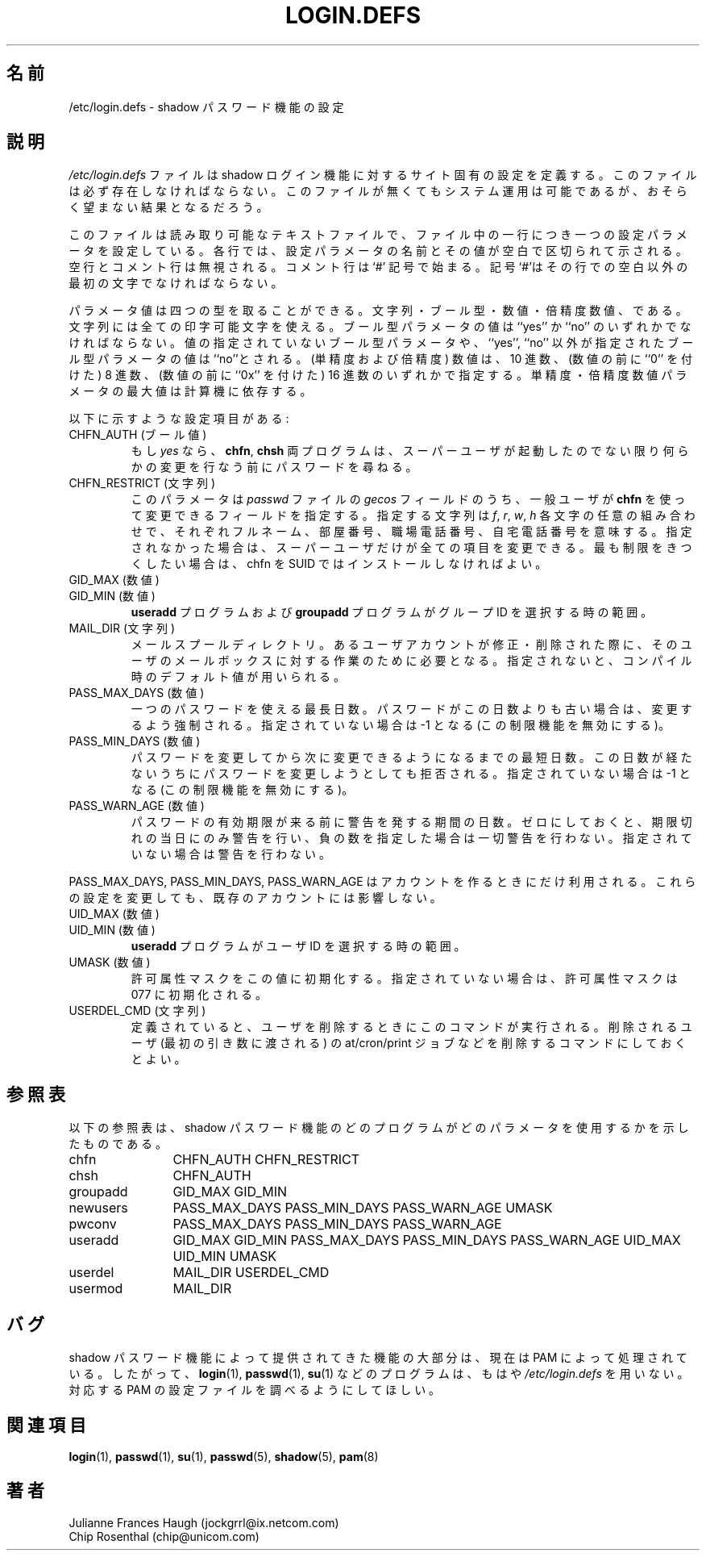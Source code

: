 .\" Copyright 1991 - 1993, Julianne Frances Haugh and Chip Rosenthal
.\" All rights reserved.
.\"
.\" Redistribution and use in source and binary forms, with or without
.\" modification, are permitted provided that the following conditions
.\" are met:
.\" 1. Redistributions of source code must retain the above copyright
.\"    notice, this list of conditions and the following disclaimer.
.\" 2. Redistributions in binary form must reproduce the above copyright
.\"    notice, this list of conditions and the following disclaimer in the
.\"    documentation and/or other materials provided with the distribution.
.\" 3. Neither the name of Julianne F. Haugh nor the names of its contributors
.\"    may be used to endorse or promote products derived from this software
.\"    without specific prior written permission.
.\"
.\" THIS SOFTWARE IS PROVIDED BY JULIE HAUGH AND CONTRIBUTORS ``AS IS'' AND
.\" ANY EXPRESS OR IMPLIED WARRANTIES, INCLUDING, BUT NOT LIMITED TO, THE
.\" IMPLIED WARRANTIES OF MERCHANTABILITY AND FITNESS FOR A PARTICULAR PURPOSE
.\" ARE DISCLAIMED.  IN NO EVENT SHALL JULIE HAUGH OR CONTRIBUTORS BE LIABLE
.\" FOR ANY DIRECT, INDIRECT, INCIDENTAL, SPECIAL, EXEMPLARY, OR CONSEQUENTIAL
.\" DAMAGES (INCLUDING, BUT NOT LIMITED TO, PROCUREMENT OF SUBSTITUTE GOODS
.\" OR SERVICES; LOSS OF USE, DATA, OR PROFITS; OR BUSINESS INTERRUPTION)
.\" HOWEVER CAUSED AND ON ANY THEORY OF LIABILITY, WHETHER IN CONTRACT, STRICT
.\" LIABILITY, OR TORT (INCLUDING NEGLIGENCE OR OTHERWISE) ARISING IN ANY WAY
.\" OUT OF THE USE OF THIS SOFTWARE, EVEN IF ADVISED OF THE POSSIBILITY OF
.\" SUCH DAMAGE.
.\"
.\"	$Id: login.defs.5,v 1.8 2006/03/31 09:26:54 kloczek Exp $
.\"
.\" Japanese Version Copyright (c) 1997 Kazuyoshi Furutaka
.\"         all rights reserved.
.\" Translated Fri Feb 14 23:06:00 JST 1997
.\"         by Kazuyoshi Furutaka <furutaka@Flux.tokai.jaeri.go.jp>
.\" Updated Wed Apr 26 17:22:36 JST 2000
.\"         by Kentaro Shirakata <argrath@ub32.org>
.\" Updated Sat Jan 13 09:24:04 JST 2001
.\"         by Kentaro Shirakata <argrath@ub32.org>
.\" Updated Tue 18 Sep 2002 by NAKNAO Takeo <nakano@apm.seikei.ac.jp>
.\"
.\" WORD: shadow login suite	shadow ログイン機能
.TH LOGIN.DEFS 5
.SH 名前
/etc/login.defs \- shadow パスワード機能の設定
.SH 説明
.I /etc/login.defs
ファイルは shadow ログイン機能に対するサイト固有の設定を定義する。
このファイルは必ず存在しなければならない。
このファイルが無くてもシステム運用は可能であるが、
おそらく望まない結果となるだろう。
.PP
このファイルは読み取り可能なテキストファイルで、
ファイル中の一行につき一つの設定パラメータを設定している。
各行では、設定パラメータの名前とその値が空白で区切られて示される。
空行とコメント行は無視される。
コメント行は `#' 記号で始まる。
記号`#'はその行での空白以外の最初の文字でなければならない。
.PP
パラメータ値は四つの型を取ることができる。
文字列・ブール型・数値・倍精度数値、である。
文字列には全ての印字可能文字を使える。
ブール型パラメータの値は ``yes'' か ``no'' のいずれかでなければならない。
値の指定されていないブール型パラメータや、
``yes'', ``no'' 以外が指定されたブール型パラメータの値は ``no''とされる。
(単精度および倍精度) 数値は、
10 進数、
(数値の前に ``0'' を付けた) 8 進数、
(数値の前に ``0x'' を付けた) 16 進数のいずれかで指定する。
単精度・倍精度数値パラメータの最大値は計算機に依存する。
.PP
以下に示すような設定項目がある:
.\"
.IP "CHFN_AUTH (ブール値)"
もし
.I yes
なら、
.BR chfn ", " chsh
両プログラムは、スーパーユーザが起動したのでない限り
何らかの変更を行なう前にパスワードを尋ねる。
.\"
.IP "CHFN_RESTRICT (文字列)"
このパラメータは
.I passwd
ファイルの
.I gecos
フィールドのうち、
一般ユーザが
.B chfn
を使って変更できるフィールドを指定する。
指定する文字列は
.IR f ,
.IR r ,
.IR w ,
.I h
各文字の任意の組み合わせで、それぞれフルネーム、部屋番号、
職場電話番号、自宅電話番号を意味する。
指定されなかった場合は、スーパーユーザだけが全ての項目を変更できる。
最も制限をきつくしたい場合は、
chfn を SUID ではインストールしなければよい。
.\"
.IP "GID_MAX (数値)"
.IP "GID_MIN (数値)"
.B useradd
プログラムおよび
.B groupadd
プログラムがグループ ID を選択する時の範囲。
.\"
.IP "MAIL_DIR (文字列)"
メールスプールディレクトリ。
あるユーザアカウントが修正・削除された際に、
そのユーザのメールボックスに対する作業のために必要となる。
指定されないと、コンパイル時のデフォルト値が用いられる。
.\"
.IP "PASS_MAX_DAYS (数値)"
一つのパスワードを使える最長日数。
パスワードがこの日数よりも古い場合は、変更するよう強制される。
指定されていない場合は \-1 となる (この制限機能を無効にする)。
.IP "PASS_MIN_DAYS (数値)"
パスワードを変更してから次に変更できるようになるまでの最短日数。
この日数が経たないうちにパスワードを変更しようとしても拒否される。
指定されていない場合は \-1 となる (この制限機能を無効にする)。
.IP "PASS_WARN_AGE (数値)"
パスワードの有効期限が来る前に警告を発する期間の日数。
ゼロにしておくと、期限切れの当日にのみ警告を行い、
負の数を指定した場合は一切警告を行わない。
指定されていない場合は警告を行わない。
.PP
PASS_MAX_DAYS, PASS_MIN_DAYS, PASS_WARN_AGE
はアカウントを作るときにだけ利用される。
これらの設定を変更しても、既存のアカウントには影響しない。
.\"
.IP "UID_MAX (数値)"
.IP "UID_MIN (数値)"
.B useradd
プログラムがユーザ ID を選択する時の範囲。
.\"
.IP "UMASK (数値)"
許可属性マスクをこの値に初期化する。
指定されていない場合は、許可属性マスクは 077 に初期化される。
.\"
.IP "USERDEL_CMD (文字列)"
定義されていると、ユーザを削除するときにこのコマンドが実行される。
削除されるユーザ (最初の引き数に渡される) の at/cron/print
ジョブなどを削除するコマンドにしておくとよい。
.\"
.SH 参照表
以下の参照表は、
shadow パスワード機能のどのプログラムが
どのパラメータを使用するかを示したものである。
.na
.IP chfn 12
CHFN_AUTH CHFN_RESTRICT
.IP chsh 12
CHFN_AUTH
.IP groupadd 12
GID_MAX GID_MIN
.IP newusers 12
PASS_MAX_DAYS PASS_MIN_DAYS PASS_WARN_AGE
UMASK
.IP pwconv 12
PASS_MAX_DAYS PASS_MIN_DAYS PASS_WARN_AGE
.IP useradd 12
GID_MAX GID_MIN
PASS_MAX_DAYS PASS_MIN_DAYS PASS_WARN_AGE
UID_MAX UID_MIN
UMASK
.IP userdel 12
MAIL_DIR
USERDEL_CMD
.IP usermod 12
MAIL_DIR
.ad
.SH バグ
shadow パスワード機能によって提供されてきた機能の大部分は、
現在は PAM によって処理されている。
したがって、
.BR login (1),
.BR passwd (1),
.BR su (1)
などのプログラムは、もはや
\fI/etc/login.defs\fR
を用いない。
対応する PAM の設定ファイルを調べるようにしてほしい。
.SH 関連項目
.BR login (1),
.BR passwd (1),
.BR su (1),
.BR passwd (5),
.BR shadow (5),
.BR pam (8)
.SH 著者
Julianne Frances Haugh (jockgrrl@ix.netcom.com)
.br
Chip Rosenthal (chip@unicom.com)
